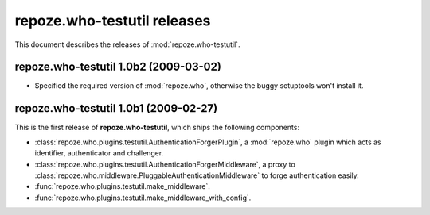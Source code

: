 ********************************
**repoze.who-testutil** releases
********************************

This document describes the releases of :mod:`repoze.who-testutil`.


.. _1.0b2:

**repoze.who-testutil** 1.0b2 (2009-03-02)
==========================================

* Specified the required version of :mod:`repoze.who`, otherwise the buggy
  setuptools won't install it.


.. _1.0b1:

**repoze.who-testutil** 1.0b1 (2009-02-27)
==========================================

This is the first release of **repoze.who-testutil**, which ships the following
components:

* :class:`repoze.who.plugins.testutil.AuthenticationForgerPlugin`, a
  :mod:`repoze.who` plugin which acts as identifier, authenticator and
  challenger.
* :class:`repoze.who.plugins.testutil.AuthenticationForgerMiddleware`, a
  proxy to :class:`repoze.who.middleware.PluggableAuthenticationMiddleware`
  to forge authentication easily.
* :func:`repoze.who.plugins.testutil.make_middleware`.
* :func:`repoze.who.plugins.testutil.make_middleware_with_config`.
